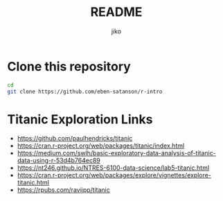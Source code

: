 #+title:  README
#+author: jiko
#+email:  jiko@stardust

* Clone this repository
#+begin_src sh :eval no :tangle no
cd
git clone https://github.com/eben-satanson/r-intro
#+end_src

* Titanic Exploration Links
- https://github.com/paulhendricks/titanic
- https://cran.r-project.org/web/packages/titanic/index.html
- https://medium.com/swlh/basic-exploratory-data-analysis-of-titanic-data-using-r-53d4b764ec89
- https://nt246.github.io/NTRES-6100-data-science/lab5-titanic.html
- https://cran.r-project.org/web/packages/explore/vignettes/explore-titanic.html
- https://rpubs.com/ravijpp/titanic
